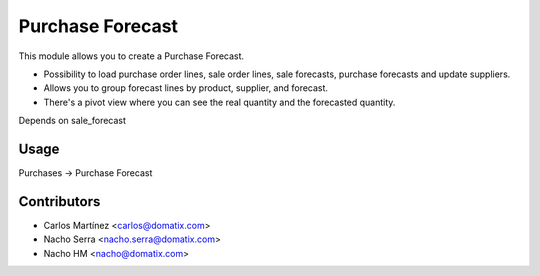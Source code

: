 ==================
 Purchase Forecast
==================

This module allows you to create a Purchase Forecast.

* Possibility to load purchase order lines, sale order lines, sale forecasts, purchase forecasts and update suppliers.
* Allows you to group forecast lines by product, supplier, and forecast.
* There's a pivot view where you can see the real quantity and the forecasted quantity.

Depends on sale_forecast

Usage
=====

Purchases -> Purchase Forecast

Contributors
============
* Carlos Martínez <carlos@domatix.com>
* Nacho Serra <nacho.serra@domatix.com>
* Nacho HM <nacho@domatix.com>


.. image:: https://img.shields.io/badge/licence-AGPL--3-blue.svg
   :target: http://www.gnu.org/licenses/agpl-3.0-standalone.html
   :alt: License: AGPL-3
